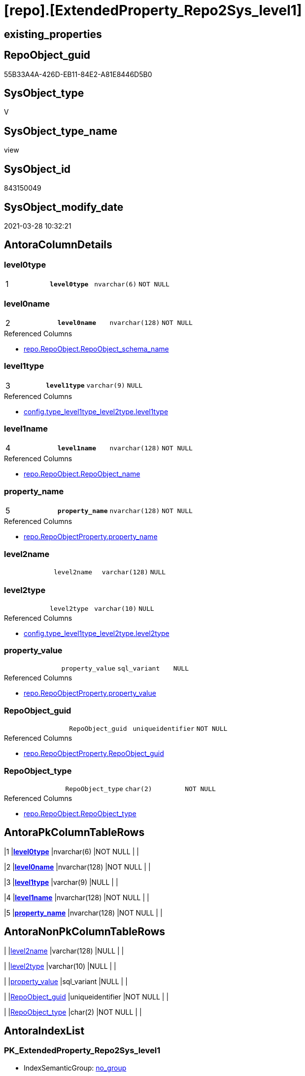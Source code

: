 = [repo].[ExtendedProperty_Repo2Sys_level1]

== existing_properties

// tag::existing_properties[]
:ExistsProperty--AntoraReferencedList:
:ExistsProperty--AntoraReferencingList:
:ExistsProperty--pk_index_guid:
:ExistsProperty--pk_IndexPatternColumnDatatype:
:ExistsProperty--pk_IndexPatternColumnName:
:ExistsProperty--ReferencedObjectList:
:ExistsProperty--sql_modules_definition:
:ExistsProperty--FK:
:ExistsProperty--AntoraIndexList:
:ExistsProperty--Columns:
// end::existing_properties[]

== RepoObject_guid

// tag::RepoObject_guid[]
55B33A4A-426D-EB11-84E2-A81E8446D5B0
// end::RepoObject_guid[]

== SysObject_type

// tag::SysObject_type[]
V 
// end::SysObject_type[]

== SysObject_type_name

// tag::SysObject_type_name[]
view
// end::SysObject_type_name[]

== SysObject_id

// tag::SysObject_id[]
843150049
// end::SysObject_id[]

== SysObject_modify_date

// tag::SysObject_modify_date[]
2021-03-28 10:32:21
// end::SysObject_modify_date[]

== AntoraColumnDetails

// tag::AntoraColumnDetails[]
[[column-level0type]]
=== level0type

[cols="d,m,m,m,m,d"]
|===
|1
|*level0type*
|nvarchar(6)
|NOT NULL
|
|
|===


[[column-level0name]]
=== level0name

[cols="d,m,m,m,m,d"]
|===
|2
|*level0name*
|nvarchar(128)
|NOT NULL
|
|
|===

.Referenced Columns
--
* xref:repo.RepoObject.adoc#column-RepoObject_schema_name[repo.RepoObject.RepoObject_schema_name]
--


[[column-level1type]]
=== level1type

[cols="d,m,m,m,m,d"]
|===
|3
|*level1type*
|varchar(9)
|NULL
|
|
|===

.Referenced Columns
--
* xref:config.type_level1type_level2type.adoc#column-level1type[config.type_level1type_level2type.level1type]
--


[[column-level1name]]
=== level1name

[cols="d,m,m,m,m,d"]
|===
|4
|*level1name*
|nvarchar(128)
|NOT NULL
|
|
|===

.Referenced Columns
--
* xref:repo.RepoObject.adoc#column-RepoObject_name[repo.RepoObject.RepoObject_name]
--


[[column-property_name]]
=== property_name

[cols="d,m,m,m,m,d"]
|===
|5
|*property_name*
|nvarchar(128)
|NOT NULL
|
|
|===

.Referenced Columns
--
* xref:repo.RepoObjectProperty.adoc#column-property_name[repo.RepoObjectProperty.property_name]
--


[[column-level2name]]
=== level2name

[cols="d,m,m,m,m,d"]
|===
|
|level2name
|varchar(128)
|NULL
|
|
|===


[[column-level2type]]
=== level2type

[cols="d,m,m,m,m,d"]
|===
|
|level2type
|varchar(10)
|NULL
|
|
|===

.Referenced Columns
--
* xref:config.type_level1type_level2type.adoc#column-level2type[config.type_level1type_level2type.level2type]
--


[[column-property_value]]
=== property_value

[cols="d,m,m,m,m,d"]
|===
|
|property_value
|sql_variant
|NULL
|
|
|===

.Referenced Columns
--
* xref:repo.RepoObjectProperty.adoc#column-property_value[repo.RepoObjectProperty.property_value]
--


[[column-RepoObject_guid]]
=== RepoObject_guid

[cols="d,m,m,m,m,d"]
|===
|
|RepoObject_guid
|uniqueidentifier
|NOT NULL
|
|
|===

.Referenced Columns
--
* xref:repo.RepoObjectProperty.adoc#column-RepoObject_guid[repo.RepoObjectProperty.RepoObject_guid]
--


[[column-RepoObject_type]]
=== RepoObject_type

[cols="d,m,m,m,m,d"]
|===
|
|RepoObject_type
|char(2)
|NOT NULL
|
|
|===

.Referenced Columns
--
* xref:repo.RepoObject.adoc#column-RepoObject_type[repo.RepoObject.RepoObject_type]
--


// end::AntoraColumnDetails[]

== AntoraPkColumnTableRows

// tag::AntoraPkColumnTableRows[]
|1
|*<<column-level0type>>*
|nvarchar(6)
|NOT NULL
|
|

|2
|*<<column-level0name>>*
|nvarchar(128)
|NOT NULL
|
|

|3
|*<<column-level1type>>*
|varchar(9)
|NULL
|
|

|4
|*<<column-level1name>>*
|nvarchar(128)
|NOT NULL
|
|

|5
|*<<column-property_name>>*
|nvarchar(128)
|NOT NULL
|
|






// end::AntoraPkColumnTableRows[]

== AntoraNonPkColumnTableRows

// tag::AntoraNonPkColumnTableRows[]





|
|<<column-level2name>>
|varchar(128)
|NULL
|
|

|
|<<column-level2type>>
|varchar(10)
|NULL
|
|

|
|<<column-property_value>>
|sql_variant
|NULL
|
|

|
|<<column-RepoObject_guid>>
|uniqueidentifier
|NOT NULL
|
|

|
|<<column-RepoObject_type>>
|char(2)
|NOT NULL
|
|

// end::AntoraNonPkColumnTableRows[]

== AntoraIndexList

// tag::AntoraIndexList[]

[[index-PK_ExtendedProperty_Repo2Sys_level1]]
=== PK_ExtendedProperty_Repo2Sys_level1

* IndexSemanticGroup: xref:index/IndexSemanticGroup.adoc#_no_group[no_group]
+
--
* <<column-level0type>>; nvarchar(6)
* <<column-level0name>>; nvarchar(128)
* <<column-level1type>>; varchar(9)
* <<column-level1name>>; nvarchar(128)
* <<column-property_name>>; nvarchar(128)
--
* PK, Unique, Real: 1, 1, 0


[[index-idx_ExtendedProperty_Repo2Sys_level1__2]]
=== idx_ExtendedProperty_Repo2Sys_level1__2

* IndexSemanticGroup: xref:index/IndexSemanticGroup.adoc#_schema_name,object_name[schema_name,object_name]
+
--
* <<column-level0name>>; nvarchar(128)
* <<column-level1name>>; nvarchar(128)
--
* PK, Unique, Real: 0, 0, 0


[[index-idx_ExtendedProperty_Repo2Sys_level1__3]]
=== idx_ExtendedProperty_Repo2Sys_level1__3

* IndexSemanticGroup: xref:index/IndexSemanticGroup.adoc#_repoobject_guid,property_name[RepoObject_guid,property_name]
+
--
* <<column-RepoObject_guid>>; uniqueidentifier
* <<column-property_name>>; nvarchar(128)
--
* PK, Unique, Real: 0, 0, 0


[[index-idx_ExtendedProperty_Repo2Sys_level1__4]]
=== idx_ExtendedProperty_Repo2Sys_level1__4

* IndexSemanticGroup: xref:index/IndexSemanticGroup.adoc#_repoobject_guid[RepoObject_guid]
+
--
* <<column-RepoObject_guid>>; uniqueidentifier
--
* PK, Unique, Real: 0, 0, 0

// end::AntoraIndexList[]

== AntoraParameterList

// tag::AntoraParameterList[]

// end::AntoraParameterList[]

== pk_IndexSemanticGroup

// tag::pk_IndexSemanticGroup[]

// end::pk_IndexSemanticGroup[]


== example1

// tag::example1[]

// end::example1[]


== example2

// tag::example2[]

// end::example2[]


== example3

// tag::example3[]

// end::example3[]


== usp_persistence_RepoObject_guid

// tag::usp_persistence_RepoObject_guid[]

// end::usp_persistence_RepoObject_guid[]


== UspExamples

// tag::UspExamples[]

// end::UspExamples[]


== UspParameters

// tag::UspParameters[]

// end::UspParameters[]


== persistence_source_RepoObject_xref

// tag::persistence_source_RepoObject_xref[]

// end::persistence_source_RepoObject_xref[]


== is_repo_managed

// tag::is_repo_managed[]

// end::is_repo_managed[]


== microsoft_database_tools_support

// tag::microsoft_database_tools_support[]

// end::microsoft_database_tools_support[]


== MS_Description

// tag::MS_Description[]

// end::MS_Description[]


== persistence_source_RepoObject_fullname

// tag::persistence_source_RepoObject_fullname[]

// end::persistence_source_RepoObject_fullname[]


== persistence_source_RepoObject_fullname2

// tag::persistence_source_RepoObject_fullname2[]

// end::persistence_source_RepoObject_fullname2[]


== persistence_source_RepoObject_guid

// tag::persistence_source_RepoObject_guid[]

// end::persistence_source_RepoObject_guid[]


== is_persistence_check_for_empty_source

// tag::is_persistence_check_for_empty_source[]

// end::is_persistence_check_for_empty_source[]


== is_persistence_delete_changed

// tag::is_persistence_delete_changed[]

// end::is_persistence_delete_changed[]


== is_persistence_delete_missing

// tag::is_persistence_delete_missing[]

// end::is_persistence_delete_missing[]


== is_persistence_insert

// tag::is_persistence_insert[]

// end::is_persistence_insert[]


== is_persistence_truncate

// tag::is_persistence_truncate[]

// end::is_persistence_truncate[]


== is_persistence_update_changed

// tag::is_persistence_update_changed[]

// end::is_persistence_update_changed[]


== example4

// tag::example4[]

// end::example4[]


== example5

// tag::example5[]

// end::example5[]


== has_history

// tag::has_history[]

// end::has_history[]


== has_history_columns

// tag::has_history_columns[]

// end::has_history_columns[]


== is_persistence

// tag::is_persistence[]

// end::is_persistence[]


== is_persistence_check_duplicate_per_pk

// tag::is_persistence_check_duplicate_per_pk[]

// end::is_persistence_check_duplicate_per_pk[]


== AdocUspSteps

// tag::AdocUspSteps[]

// end::AdocUspSteps[]


== AntoraReferencedList

// tag::AntoraReferencedList[]
* xref:config.type_level1type_level2type.adoc[]
* xref:repo.RepoObject.adoc[]
* xref:repo.RepoObjectProperty.adoc[]
// end::AntoraReferencedList[]


== AntoraReferencingList

// tag::AntoraReferencingList[]
* xref:repo.usp_sync_ExtendedProperties_Repo2Sys_Delete.adoc[]
* xref:repo.usp_sync_ExtendedProperties_Repo2Sys_InsertUpdate.adoc[]
// end::AntoraReferencingList[]


== pk_index_guid

// tag::pk_index_guid[]
8F2CE881-0596-EB11-84F4-A81E8446D5B0
// end::pk_index_guid[]


== pk_IndexPatternColumnDatatype

// tag::pk_IndexPatternColumnDatatype[]
nvarchar(6),nvarchar(128),varchar(9),nvarchar(128),nvarchar(128)
// end::pk_IndexPatternColumnDatatype[]


== pk_IndexPatternColumnName

// tag::pk_IndexPatternColumnName[]
level0type,level0name,level1type,level1name,property_name
// end::pk_IndexPatternColumnName[]


== ReferencedObjectList

// tag::ReferencedObjectList[]
* [config].[type_level1type_level2type]
* [repo].[RepoObject]
* [repo].[RepoObjectProperty]
// end::ReferencedObjectList[]


== sql_modules_definition

// tag::sql_modules_definition[]
[source,sql]
----


CREATE VIEW [repo].[ExtendedProperty_Repo2Sys_level1]
AS
SELECT [prop].[property_name]
 , [prop].[property_value]
 , [level0type] = N'Schema'
 , [level0name] = [ro].[RepoObject_schema_name]
 , [lev].[level1type]
 , [level1name] = [ro].[RepoObject_name]
 , [lev].[level2type]
 , [level2name] = CAST(NULL AS VARCHAR(128))
 , [prop].[RepoObject_guid]
 , [ro].[RepoObject_type]
FROM repo.RepoObjectProperty AS prop
INNER JOIN repo.RepoObject AS ro
 ON ro.RepoObject_guid = prop.RepoObject_guid
INNER JOIN [config].[type_level1type_level2type] AS lev
 ON lev.type = ro.RepoObject_type
WHERE NOT [lev].[level1type] IS NULL
 AND [lev].[level2type] IS NULL
----
// end::sql_modules_definition[]


